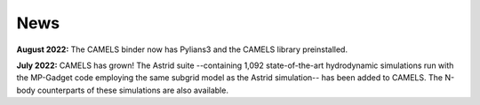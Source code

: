 News
====

**August 2022:** The CAMELS binder now has Pylians3 and the CAMELS library preinstalled.

**July 2022:** CAMELS has grown! The Astrid suite  --containing 1,092 state-of-the-art hydrodynamic simulations run with the MP-Gadget code employing the same subgrid model as the Astrid simulation-- has been added to CAMELS. The N-body counterparts of these simulations are also available.


